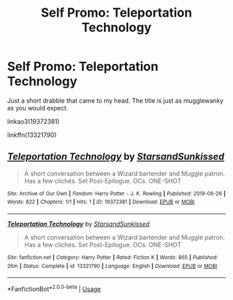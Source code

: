 #+TITLE: Self Promo: Teleportation Technology

* Self Promo: Teleportation Technology
:PROPERTIES:
:Author: YOB1997
:Score: 2
:DateUnix: 1561573516.0
:DateShort: 2019-Jun-26
:FlairText: Promotion
:END:
Just a short drabble that came to my head. The title is just as mugglewanky as you would expect.

linkao3(19372381)

linkffn(13321790)


** [[https://archiveofourown.org/works/19372381][*/Teleportation Technology/*]] by [[https://www.archiveofourown.org/users/StarsandSunkissed/pseuds/StarsandSunkissed][/StarsandSunkissed/]]

#+begin_quote
  A short conversation between a Wizard bartender and Muggle patron. Has a few clichés. Set Post-Epilogue. OCs. ONE-SHOT
#+end_quote

^{/Site/:} ^{Archive} ^{of} ^{Our} ^{Own} ^{*|*} ^{/Fandom/:} ^{Harry} ^{Potter} ^{-} ^{J.} ^{K.} ^{Rowling} ^{*|*} ^{/Published/:} ^{2019-06-26} ^{*|*} ^{/Words/:} ^{822} ^{*|*} ^{/Chapters/:} ^{1/1} ^{*|*} ^{/Hits/:} ^{1} ^{*|*} ^{/ID/:} ^{19372381} ^{*|*} ^{/Download/:} ^{[[https://archiveofourown.org/downloads/19372381/Teleportation%20Technology.epub?updated_at=1561573241][EPUB]]} ^{or} ^{[[https://archiveofourown.org/downloads/19372381/Teleportation%20Technology.mobi?updated_at=1561573241][MOBI]]}

--------------

[[https://www.fanfiction.net/s/13321790/1/][*/Teleportation Technology/*]] by [[https://www.fanfiction.net/u/3794507/StarsandSunkissed][/StarsandSunkissed/]]

#+begin_quote
  A short conversation between a Wizard bartender and Muggle patron. Has a few clichés. Set Post-Epilogue. OCs. ONE-SHOT
#+end_quote

^{/Site/:} ^{fanfiction.net} ^{*|*} ^{/Category/:} ^{Harry} ^{Potter} ^{*|*} ^{/Rated/:} ^{Fiction} ^{K} ^{*|*} ^{/Words/:} ^{865} ^{*|*} ^{/Published/:} ^{26m} ^{*|*} ^{/Status/:} ^{Complete} ^{*|*} ^{/id/:} ^{13321790} ^{*|*} ^{/Language/:} ^{English} ^{*|*} ^{/Download/:} ^{[[http://www.ff2ebook.com/old/ffn-bot/index.php?id=13321790&source=ff&filetype=epub][EPUB]]} ^{or} ^{[[http://www.ff2ebook.com/old/ffn-bot/index.php?id=13321790&source=ff&filetype=mobi][MOBI]]}

--------------

*FanfictionBot*^{2.0.0-beta} | [[https://github.com/tusing/reddit-ffn-bot/wiki/Usage][Usage]]
:PROPERTIES:
:Author: FanfictionBot
:Score: 1
:DateUnix: 1561573529.0
:DateShort: 2019-Jun-26
:END:
